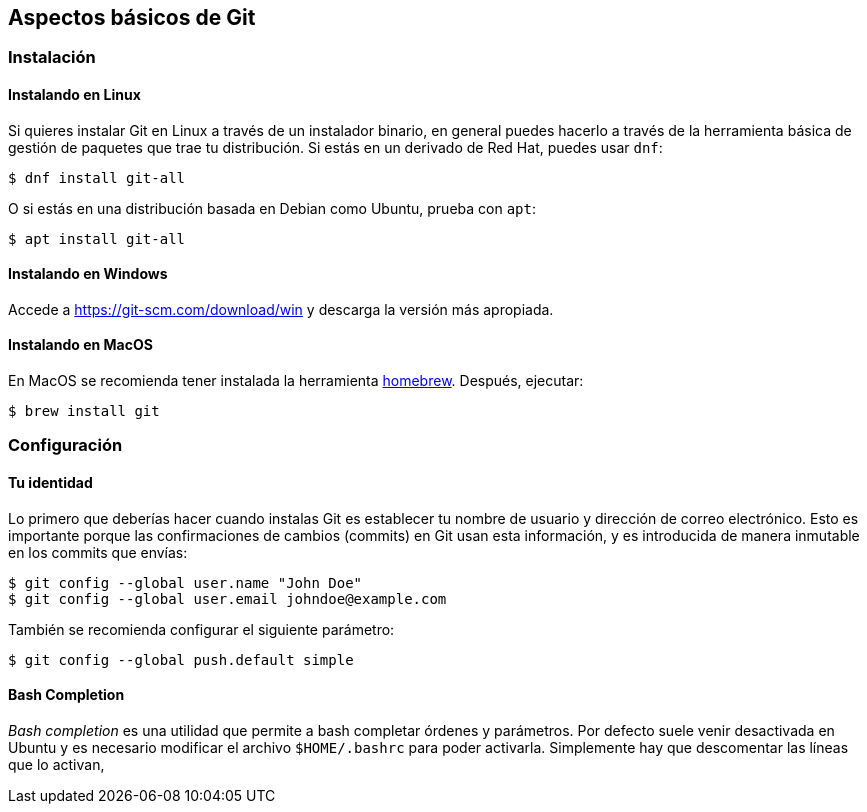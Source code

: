 == Aspectos básicos de Git

=== Instalación

==== Instalando en Linux

Si quieres instalar Git en Linux a través de un instalador binario, en
general puedes hacerlo a través de la herramienta básica de gestión de
paquetes que trae tu distribución. Si estás en un derivado de Red Hat,
puedes usar `dnf`:

....
$ dnf install git-all
....

O si estás en una distribución basada en Debian como Ubuntu, prueba con
`apt`:

....
$ apt install git-all
....

==== Instalando en Windows

Accede a https://git-scm.com/download/win y descarga la versión más
apropiada.

==== Instalando en MacOS

En MacOS se recomienda tener instalada la herramienta
https://brew.sh/[homebrew]. Después, ejecutar:

....
$ brew install git
....

=== Configuración

==== Tu identidad

Lo primero que deberías hacer cuando instalas Git es establecer tu
nombre de usuario y dirección de correo electrónico. Esto es importante
porque las confirmaciones de cambios (commits) en Git usan esta
información, y es introducida de manera inmutable en los commits que
envías:

....
$ git config --global user.name "John Doe"
$ git config --global user.email johndoe@example.com
....

También se recomienda configurar el siguiente parámetro:

....
$ git config --global push.default simple
....

==== Bash Completion

_Bash completion_ es una utilidad que permite a bash completar órdenes y
parámetros. Por defecto suele venir desactivada en Ubuntu y es necesario
modificar el archivo `$HOME/.bashrc` para poder activarla. Simplemente
hay que descomentar las líneas que lo activan,
